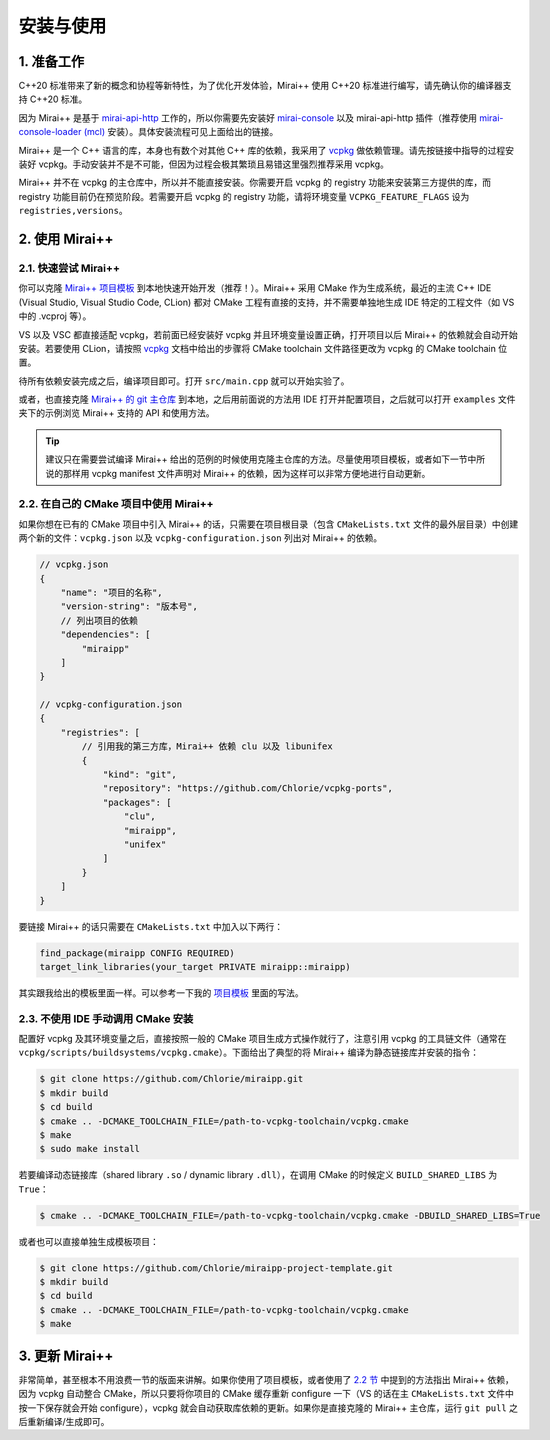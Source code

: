 安装与使用
==========

1. 准备工作
-----------

C++20 标准带来了新的概念和协程等新特性，为了优化开发体验，Mirai++ 使用 C++20 标准进行编写，请先确认你的编译器支持 C++20 标准。

因为 Mirai++ 是基于 `mirai-api-http <https://github.com/project-mirai/mirai-api-http>`_ 工作的，所以你需要先安装好 `mirai-console <https://github.com/mamoe/mirai-console>`_ 以及 mirai-api-http 插件（推荐使用 `mirai-console-loader (mcl) <https://github.com/iTXTech/mirai-console-loader>`_ 安装）。具体安装流程可见上面给出的链接。

Mirai++ 是一个 C++ 语言的库，本身也有数个对其他 C++ 库的依赖，我采用了 `vcpkg <https://github.com/microsoft/vcpkg>`_ 做依赖管理。请先按链接中指导的过程安装好 vcpkg。手动安装并不是不可能，但因为过程会极其繁琐且易错这里强烈推荐采用 vcpkg。

Mirai++ 并不在 vcpkg 的主仓库中，所以并不能直接安装。你需要开启 vcpkg 的 registry 功能来安装第三方提供的库，而 registry 功能目前仍在预览阶段。若需要开启 vcpkg 的 registry 功能，请将环境变量 ``VCPKG_FEATURE_FLAGS`` 设为 ``registries,versions``。

2. 使用 Mirai++
---------------

2.1. 快速尝试 Mirai++
"""""""""""""""""""""

你可以克隆 `Mirai++ 项目模板 <https://github.com/Chlorie/miraipp-project-template>`_ 到本地快速开始开发（推荐！）。Mirai++ 采用 CMake 作为生成系统，最近的主流 C++ IDE (Visual Studio, Visual Studio Code, CLion) 都对 CMake 工程有直接的支持，并不需要单独地生成 IDE 特定的工程文件（如 VS 中的 .vcproj 等）。

VS 以及 VSC 都直接适配 vcpkg，若前面已经安装好 vcpkg 并且环境变量设置正确，打开项目以后 Mirai++ 的依赖就会自动开始安装。若要使用 CLion，请按照 `vcpkg <https://github.com/microsoft/vcpkg>`_ 文档中给出的步骤将 CMake toolchain 文件路径更改为 vcpkg 的 CMake toolchain 位置。

待所有依赖安装完成之后，编译项目即可。打开 ``src/main.cpp`` 就可以开始实验了。

或者，也直接克隆 `Mirai++ 的 git 主仓库 <https://github.com/Chlorie/miraipp>`_ 到本地，之后用前面说的方法用 IDE 打开并配置项目，之后就可以打开 ``examples`` 文件夹下的示例浏览 Mirai++ 支持的 API 和使用方法。

.. tip::
   建议只在需要尝试编译 Mirai++ 给出的范例的时候使用克隆主仓库的方法。尽量使用项目模板，或者如下一节中所说的那样用 vcpkg manifest 文件声明对 Mirai++ 的依赖，因为这样可以非常方便地进行自动更新。

.. _cmake use mpp:

2.2. 在自己的 CMake 项目中使用 Mirai++
"""""""""""""""""""""""""""""""""""""""

如果你想在已有的 CMake 项目中引入 Mirai++ 的话，只需要在项目根目录（包含 ``CMakeLists.txt`` 文件的最外层目录）中创建两个新的文件：``vcpkg.json`` 以及 ``vcpkg-configuration.json`` 列出对 Mirai++ 的依赖。

.. code-block:: json5

   // vcpkg.json
   {
       "name": "项目的名称",
       "version-string": "版本号",
       // 列出项目的依赖
       "dependencies": [
           "miraipp"
       ]
   }

   // vcpkg-configuration.json
   {
       "registries": [
           // 引用我的第三方库，Mirai++ 依赖 clu 以及 libunifex
           {
               "kind": "git",
               "repository": "https://github.com/Chlorie/vcpkg-ports",
               "packages": [
                   "clu",
                   "miraipp",
                   "unifex"
               ]
           }
       ]
   }

要链接 Mirai++ 的话只需要在 ``CMakeLists.txt`` 中加入以下两行：

.. code-block:: cmake

   find_package(miraipp CONFIG REQUIRED)
   target_link_libraries(your_target PRIVATE miraipp::miraipp)

其实跟我给出的模板里面一样。可以参考一下我的 `项目模板 <https://github.com/Chlorie/miraipp-project-template>`_ 里面的写法。

2.3. 不使用 IDE 手动调用 CMake 安装
"""""""""""""""""""""""""""""""""""

配置好 vcpkg 及其环境变量之后，直接按照一般的 CMake 项目生成方式操作就行了，注意引用 vcpkg 的工具链文件（通常在 ``vcpkg/scripts/buildsystems/vcpkg.cmake``）。下面给出了典型的将 Mirai++ 编译为静态链接库并安装的指令：

.. code-block:: console

   $ git clone https://github.com/Chlorie/miraipp.git
   $ mkdir build
   $ cd build
   $ cmake .. -DCMAKE_TOOLCHAIN_FILE=/path-to-vcpkg-toolchain/vcpkg.cmake
   $ make
   $ sudo make install

若要编译动态链接库（shared library ``.so`` / dynamic library ``.dll``），在调用 CMake 的时候定义 ``BUILD_SHARED_LIBS`` 为 ``True``：

.. code-block:: console

   $ cmake .. -DCMAKE_TOOLCHAIN_FILE=/path-to-vcpkg-toolchain/vcpkg.cmake -DBUILD_SHARED_LIBS=True

或者也可以直接单独生成模板项目：

.. code-block:: console

   $ git clone https://github.com/Chlorie/miraipp-project-template.git
   $ mkdir build
   $ cd build
   $ cmake .. -DCMAKE_TOOLCHAIN_FILE=/path-to-vcpkg-toolchain/vcpkg.cmake
   $ make

3. 更新 Mirai++
---------------

非常简单，甚至根本不用浪费一节的版面来讲解。如果你使用了项目模板，或者使用了 `2.2 节 <cmake use mpp_>`_ 中提到的方法指出 Mirai++ 依赖，因为 vcpkg 自动整合 CMake，所以只要将你项目的 CMake 缓存重新 configure 一下（VS 的话在主 ``CMakeLists.txt`` 文件中按一下保存就会开始 configure），vcpkg 就会自动获取库依赖的更新。如果你是直接克隆的 Mirai++ 主仓库，运行 ``git pull`` 之后重新编译/生成即可。
